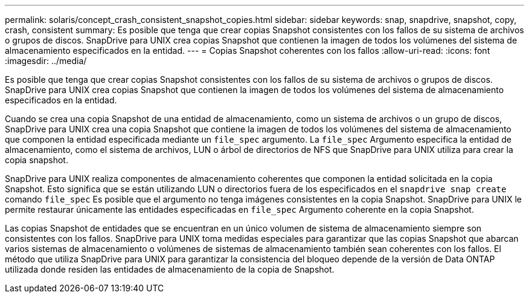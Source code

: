 ---
permalink: solaris/concept_crash_consistent_snapshot_copies.html 
sidebar: sidebar 
keywords: snap, snapdrive, snapshot, copy, crash, consistent 
summary: Es posible que tenga que crear copias Snapshot consistentes con los fallos de su sistema de archivos o grupos de discos. SnapDrive para UNIX crea copias Snapshot que contienen la imagen de todos los volúmenes del sistema de almacenamiento especificados en la entidad. 
---
= Copias Snapshot coherentes con los fallos
:allow-uri-read: 
:icons: font
:imagesdir: ../media/


[role="lead"]
Es posible que tenga que crear copias Snapshot consistentes con los fallos de su sistema de archivos o grupos de discos. SnapDrive para UNIX crea copias Snapshot que contienen la imagen de todos los volúmenes del sistema de almacenamiento especificados en la entidad.

Cuando se crea una copia Snapshot de una entidad de almacenamiento, como un sistema de archivos o un grupo de discos, SnapDrive para UNIX crea una copia Snapshot que contiene la imagen de todos los volúmenes del sistema de almacenamiento que componen la entidad especificada mediante un `file_spec` argumento. La `file_spec` Argumento especifica la entidad de almacenamiento, como el sistema de archivos, LUN o árbol de directorios de NFS que SnapDrive para UNIX utiliza para crear la copia snapshot.

SnapDrive para UNIX realiza componentes de almacenamiento coherentes que componen la entidad solicitada en la copia Snapshot. Esto significa que se están utilizando LUN o directorios fuera de los especificados en el `snapdrive snap create` comando `file_spec` Es posible que el argumento no tenga imágenes consistentes en la copia Snapshot. SnapDrive para UNIX le permite restaurar únicamente las entidades especificadas en `file_spec` Argumento coherente en la copia Snapshot.

Las copias Snapshot de entidades que se encuentran en un único volumen de sistema de almacenamiento siempre son consistentes con los fallos. SnapDrive para UNIX toma medidas especiales para garantizar que las copias Snapshot que abarcan varios sistemas de almacenamiento o volúmenes de sistemas de almacenamiento también sean coherentes con los fallos. El método que utiliza SnapDrive para UNIX para garantizar la consistencia del bloqueo depende de la versión de Data ONTAP utilizada donde residen las entidades de almacenamiento de la copia de Snapshot.

